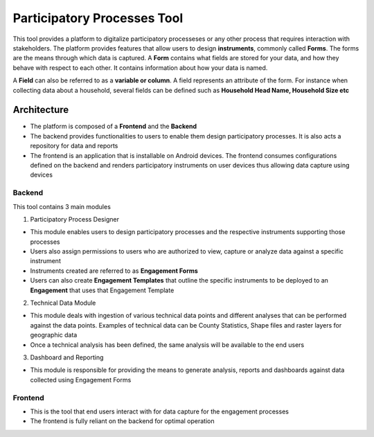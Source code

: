 ============================
Participatory Processes Tool
============================

This tool provides a platform to digitalize participatory processeses or any other process that requires interaction with stakeholders. The platform provides features that allow users to design **instruments**, commonly called **Forms**. The forms are the means through which data is captured. A **Form** contains what fields are stored for your data, and how they behave with respect to each other. It contains information about how your data is named.

A **Field** can also be referred to as a **variable or column**. A field represents an attribute of the form. For instance when collecting data about a household, several fields can be defined such as **Household Head Name, Household Size etc**

Architecture
============

- The platform is composed of a **Frontend** and the **Backend**
- The backend provides functionalities to users to enable them design participatory processes. It is also acts a repository for data and reports
- The frontend is an application that is installable on Android devices. The frontend consumes configurations defined on the backend and renders participatory instruments on user devices thus allowing data capture using devices

Backend
-------

.. image:: _static/images/backend-home.png
    :align: center
    :alt: Home page

This tool contains 3 main modules

1. Participatory Process Designer

- This module enables users to design participatory processes and the respective instruments supporting those processes
- Users also assign permissions to users who are authorized to view, capture or analyze data against a specific instrument
- Instruments created are referred to as **Engagement Forms**
- Users can also create **Engagement Templates** that outline the specific instruments to be deployed to an **Engagement** that uses that Engagement Template

2. Technical Data Module

- This module deals with ingestion of various technical data points and different analyses that can be performed against the data points. Examples of technical data can be County Statistics, Shape files and raster layers for geographic data
- Once a technical analysis has been defined, the same analysis will be available to the end users

3. Dashboard and Reporting

- This module is responsible for providing the means to generate analysis, reports and dashboards against data collected using Engagement Forms


Frontend
--------

- This is the tool that end users interact with for data capture for the engagement processes
- The frontend is fully reliant on the backend for optimal operation